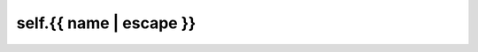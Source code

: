 self.{{ name | escape }}
=========================================================

.. autoproperty:: {{ fullname }}